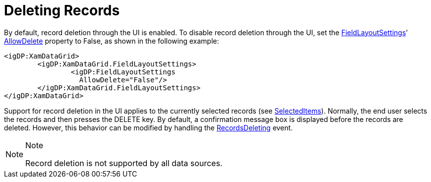 ﻿////

|metadata|
{
    "name": "xamdata-deleting-records",
    "controlName": ["xamDataPresenter"],
    "tags": ["How Do I"],
    "guid": "{AC0DDC96-FAB7-4A9A-A262-99FE69E78DAA}",  
    "buildFlags": [],
    "createdOn": "2012-01-30T19:39:52.5038539Z"
}
|metadata|
////

= Deleting Records

By default, record deletion through the UI is enabled. To disable record deletion through the UI, set the link:{ApiPlatform}datapresenter{ApiVersion}~infragistics.windows.datapresenter.fieldlayoutsettings.html[FieldLayoutSettings]' link:{ApiPlatform}datapresenter{ApiVersion}~infragistics.windows.datapresenter.fieldlayoutsettings~allowdelete.html[AllowDelete] property to False, as shown in the following example:

----
<igDP:XamDataGrid> 
        <igDP:XamDataGrid.FieldLayoutSettings> 
                <igDP:FieldLayoutSettings 
                  AllowDelete="False"/> 
        </igDP:XamDataGrid.FieldLayoutSettings> 
</igDP:XamDataGrid>
----

Support for record deletion in the UI applies to the currently selected records (see link:{ApiPlatform}datapresenter{ApiVersion}~infragistics.windows.datapresenter.datapresenterbase~selecteditems.html[SelectedItems]). Normally, the end user selects the records and then presses the DELETE key. By default, a confirmation message box is displayed before the records are deleted. However, this behavior can be modified by handling the link:{ApiPlatform}datapresenter{ApiVersion}~infragistics.windows.datapresenter.datapresenterbase~recordsdeleting_ev.html[RecordsDeleting] event.

.Note
[NOTE]
====
Record deletion is not supported by all data sources.
====